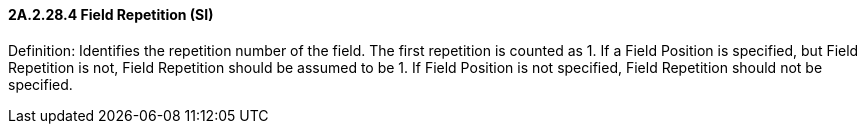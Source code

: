 ==== 2A.2.28.4 Field Repetition (SI)

Definition: Identifies the repetition number of the field. The first repetition is counted as 1. If a Field Position is specified, but Field Repetition is not, Field Repetition should be assumed to be 1. If Field Position is not specified, Field Repetition should not be specified.

